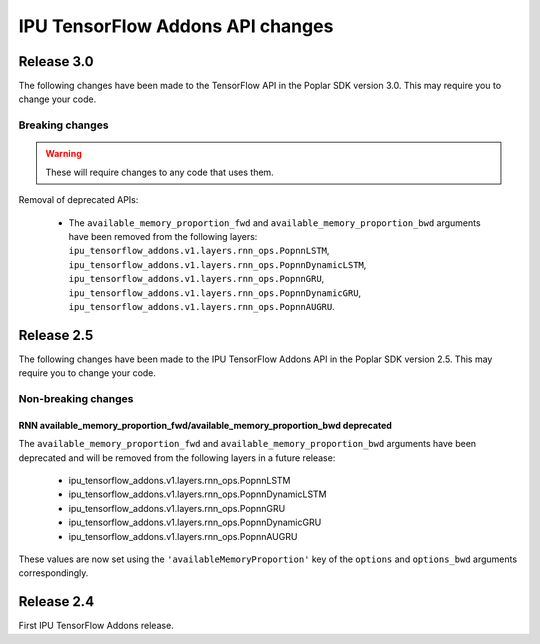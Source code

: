 IPU TensorFlow Addons API changes
---------------------------------

Release 3.0
~~~~~~~~~~~

The following changes have been made to the TensorFlow API in the Poplar SDK version 3.0.
This may require you to change your code.

Breaking changes
________________

.. warning::

  These will require changes to any code that uses them.

Removal of deprecated APIs:

  - The ``available_memory_proportion_fwd`` and ``available_memory_proportion_bwd`` arguments have been removed from the following layers:
    ``ipu_tensorflow_addons.v1.layers.rnn_ops.PopnnLSTM``, ``ipu_tensorflow_addons.v1.layers.rnn_ops.PopnnDynamicLSTM``,
    ``ipu_tensorflow_addons.v1.layers.rnn_ops.PopnnGRU``, ``ipu_tensorflow_addons.v1.layers.rnn_ops.PopnnDynamicGRU``,
    ``ipu_tensorflow_addons.v1.layers.rnn_ops.PopnnAUGRU``.


Release 2.5
~~~~~~~~~~~

The following changes have been made to the IPU TensorFlow Addons API in the Poplar SDK version 2.5.
This may require you to change your code.

Non-breaking changes
____________________

RNN available_memory_proportion_fwd/available_memory_proportion_bwd deprecated
''''''''''''''''''''''''''''''''''''''''''''''''''''''''''''''''''''''''''''''

The ``available_memory_proportion_fwd`` and ``available_memory_proportion_bwd`` arguments have been deprecated and will be removed from the following layers in a future release:

  - ipu_tensorflow_addons.v1.layers.rnn_ops.PopnnLSTM
  - ipu_tensorflow_addons.v1.layers.rnn_ops.PopnnDynamicLSTM
  - ipu_tensorflow_addons.v1.layers.rnn_ops.PopnnGRU
  - ipu_tensorflow_addons.v1.layers.rnn_ops.PopnnDynamicGRU
  - ipu_tensorflow_addons.v1.layers.rnn_ops.PopnnAUGRU

These values are now set using the ``'availableMemoryProportion'`` key of the ``options`` and ``options_bwd`` arguments correspondingly.

Release 2.4
~~~~~~~~~~~

First IPU TensorFlow Addons release.
